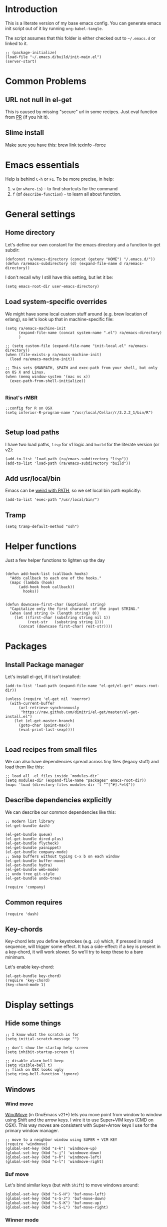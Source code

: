 #+PROPERTY:    tangle build/init-main.el
#+PROPERTY:    eval no-export
#+PROPERTY:    results silent
#+PROPERTY:    header-args:sh  :tangle no

* Introduction

This is a literate version of my base emacs config. You can generate
emacs init script out of it by running =org-babel-tangle=.

The script assumes that this folder is either checked out to
=~/.emacs.d= or linked to it.


#+BEGIN_SRC elisp :tangle init.el
  ;; (package-initialize)
  (load-file "~/.emacs.d/build/init-main.el")
  (server-start)
#+END_SRC

* Common Problems

** URL not null in el-get

This is caused by missing "secure" url in some recipes. Just eval
function from [[https://github.com/dimitri/el-get/pull/2468][PR]] (if you hit it).

** Slime install

Make sure you have this: brew link texinfo --force

* Emacs essentials

Help is behind =C-h= or =F1=. To be more precise, in help:

1. =w= (or =where-is=) - to find shortcuts for the command
2. =f= (of =describe-function=) - to learn all about function.

* General settings

** Home directory

Let's define our own constant for the emacs directory and a function
to get subdir:

#+BEGIN_SRC elisp
  (defconst ra/emacs-directory (concat (getenv "HOME") "/.emacs.d/"))
  (defun ra/emacs-subdirectory (d) (expand-file-name d ra/emacs-directory))
#+END_SRC


I don't recall why I still have this setting, but let it be:

#+BEGIN_SRC elisp
(setq emacs-root-dir user-emacs-directory)
#+END_SRC

** Load system-specific overrides

We might have some local custom stuff around (e.g. brew location of
erlang), so let's look up that in machine-specific file:

#+BEGIN_SRC elisp
  (setq ra/emacs-machine-init
        (expand-file-name (concat system-name ".el") ra/emacs-directory)
        )

  ;; (setq custom-file (expand-file-name "init-local.el" ra/emacs-directory))
  (when (file-exists-p ra/emacs-machine-init)
    (load ra/emacs-machine-init))

  ;; This sets $MANPATH, $PATH and exec-path from your shell, but only on OS X and Linux.
  (when (memq window-system '(mac ns x))
    (exec-path-from-shell-initialize))

#+END_SRC


*** Rinat's rMBR

#+BEGIN_SRC elisp :tangle Rinats-MacBook-Pro.local.el
  ;;config for R on OSX
  (setq inferior-R-program-name "/usr/local/Cellar/r/3.2.2_1/bin/R")

#+END_SRC

** Setup load paths

I  have two  load  paths, =lisp=  for  v1 logic  and  =build= for  the
literate version (or v2):

#+BEGIN_SRC elisp
(add-to-list 'load-path (ra/emacs-subdirectory "lisp"))
(add-to-list 'load-path (ra/emacs-subdirectory "build"))
#+END_SRC

** Add usr/local/bin

Emacs can be [[http://emacs.stackexchange.com/questions/550/exec-path-and-path][weird with PATH]], so we set local bin path explicitly:

#+BEGIN_SRC elisp
  (add-to-list 'exec-path "/usr/local/bin/")
#+END_SRC

** Tramp

#+BEGIN_SRC elisp
  (setq tramp-default-method "ssh")
#+END_SRC


* Helper functions
Just a few helper functions to lighten up the day
#+BEGIN_SRC elisp

  (defun add-hook-list (callback hooks)
    "Adds callback to each one of the hooks."
    (mapc (lambda (hook)
        (add-hook hook callback))
          hooks))


  (defun downcase-first-char (&optional string)
    "Capitalize only the first character of the input STRING."
    (when (and string (> (length string) 0))
      (let ((first-char (substring string nil 1))
            (rest-str   (substring string 1)))
        (concat (downcase first-char) rest-str))))
#+END_SRC

* Packages
** Install Package manager

Let's install el-get, if it isn't installed:

#+BEGIN_SRC elisp
  (add-to-list 'load-path (expand-file-name "el-get/el-get" emacs-root-dir))

  (unless (require 'el-get nil 'noerror)
    (with-current-buffer
        (url-retrieve-synchronously
         "https://raw.github.com/dimitri/el-get/master/el-get-install.el")
      (let (el-get-master-branch)
        (goto-char (point-max))
        (eval-print-last-sexp))))

#+END_SRC
** Load recipes from small files

We can also have dependencies spread across tiny files (legacy stuff)
and load them like this:

#+BEGIN_SRC elisp
;; load all .el files inside `modules-dir`
(setq modules-dir (expand-file-name "packages" emacs-root-dir))
(mapc 'load (directory-files modules-dir 't "^[^#].*el$"))
#+END_SRC
** Describe dependencies explicitly
We can describe our common dependencies like this:

#+BEGIN_SRC elisp
  ;; modern list library
  (el-get-bundle dash)

  (el-get-bundle queue)
  (el-get-bundle dired-plus)
  (el-get-bundle flycheck)
  (el-get-bundle yasnippet)
  (el-get-bundle company-mode)
  ;; Swap buffers without typing C-x b on each window
  (el-get-bundle buffer-move)
  (el-get-bundle hydra)
  (el-get-bundle web-mode)
  ;; undo tree git-style
  (el-get-bundle undo-tree)

  (require 'company)
#+END_SRC
** Common requires
#+BEGIN_SRC elisp
  (require 'dash)
#+END_SRC

** Key-chords

Key-chord lets you define keystrokes (e.g. =zz=) which, if pressed in
rapid sequence, will trigger some effect. It has a side-effect: if a
key is present in a key-chord, it will work slower. So we'll try to
keep these to a bare minimum.

Let's enable key-chord:

#+BEGIN_SRC elisp
  (el-get-bundle key-chord)
  (require 'key-chord)
  (key-chord-mode 1)
#+END_SRC

* Display settings
** Hide some things
#+BEGIN_SRC elisp
  ;; I know what the scratch is for
  (setq initial-scratch-message "")

  ;; don't show the startup help screen
  (setq inhibit-startup-screen t)

  ;; disable alarm bell beep
  (setq visible-bell t)
  ;; flash on OSX looks ugly
  (setq ring-bell-function 'ignore)
#+END_SRC

** Windows
*** Wind move

[[http://emacswiki.org/emacs/WindMove][WindMove]] (in GnuEmacs v21+) lets you move point from window to window
using Shift and the arrow keys. I wire it to use Super+VIM keys (CMD
on OSX). This way moves are consistent with Super+Arrow keys I use for
the primary window manager.

#+BEGIN_SRC elisp
  ;; move to a neighbor window using SUPER + VIM KEY
  (require 'windmove)
  (global-set-key (kbd "s-k") 'windmove-up)
  (global-set-key (kbd "s-j") 'windmove-down)
  (global-set-key (kbd "s-h") 'windmove-left)
  (global-set-key (kbd "s-l") 'windmove-right)
#+END_SRC

*** Buf move

Let's bind similar keys (but with =Shift=) to move windows around:

#+BEGIN_SRC elisp
  (global-set-key (kbd "s-S-H") 'buf-move-left)
  (global-set-key (kbd "s-S-J") 'buf-move-down)
  (global-set-key (kbd "s-S-K") 'buf-move-up)
  (global-set-key (kbd "s-S-L") 'buf-move-right)
#+END_SRC

*** Winner mode

[[http://emacswiki.org/emacs/WinnerMode][Winner mode]] allows you to “undo” (and “redo”) changes in the window
configuration with =C-c left= and =C-c right=.

#+BEGIN_SRC elisp
  (winner-mode 1)
#+END_SRC

*** Hydra

Hydra-based way of manipulating windows. Let's define a few helpers
(taken from hydra samples):

#+BEGIN_SRC elisp
  (defun hydra-move-splitter-left (arg)
    "Move window splitter left."
    (interactive "p")
    (if (let ((windmove-wrap-around))
          (windmove-find-other-window 'right))
        (shrink-window-horizontally arg)
      (enlarge-window-horizontally arg)))

  (defun hydra-move-splitter-right (arg)
    "Move window splitter right."
    (interactive "p")
    (if (let ((windmove-wrap-around))
          (windmove-find-other-window 'right))
        (enlarge-window-horizontally arg)
      (shrink-window-horizontally arg)))

  (defun hydra-move-splitter-up (arg)
    "Move window splitter up."
    (interactive "p")
    (if (let ((windmove-wrap-around))
          (windmove-find-other-window 'up))
        (enlarge-window arg)
      (shrink-window arg)))

  (defun hydra-move-splitter-down (arg)
    "Move window splitter down."
    (interactive "p")
    (if (let ((windmove-wrap-around))
          (windmove-find-other-window 'up))
        (shrink-window arg)
      (enlarge-window arg)))
#+END_SRC

Ok, let's define a hydra head for moving windows around on =F2=:

#+BEGIN_SRC elisp
  (defhydra ra/hydra-windows (global-map "<f2>")
    "winops"
    ("SPC" nil)
    ("<left>"  hydra-move-splitter-left)
    ("<down>" hydra-move-splitter-down)
    ("<up>" hydra-move-splitter-up)
    ("<right>" hydra-move-splitter-right)
    ("x" delete-window :color blue)
    ("X" delete-other-windows :color blue)
    ("z" (progn
          (winner-undo)
          (setq this-command 'winner-undo))
     )
    ("Z" winner-redo)
    ("r" split-window-right :color blue)
    ("b" split-window-below :color blue)
    )
#+END_SRC

** Mode line

[[https://github.com/Malabarba/smart-mode-line][Smart mode line]] improves a lot normal emacs mode line by adding:

- colors;
- directory prefixing (e.g. convert =~/.emacs.d/= to =:ED:=;
- smart truncation to work well on small displays.

Line format was taken from [[http://pages.sachachua.com/.emacs.d/Sacha.html][Sasha Chua]].


#+BEGIN_SRC elisp
  ;; get smart-mode-line
  (el-get-bundle smart-mode-line)
  ;; respect the current theme
  (setq sml/theme 'respectful)
  ;; don't ask for confirmation
  (setq sml/no-confirm-load-theme t)
  ;; taken from Sasha Chua
  (setq-default
     mode-line-format
     '("%e"
       mode-line-front-space
       mode-line-mule-info
       mode-line-client
       mode-line-modified
       mode-line-remote
       mode-line-frame-identification
       mode-line-buffer-identification
       "  "
       mode-line-position
       (vc-mode vc-mode)
       "  "
       mode-line-modes
       mode-line-misc-info
       mode-line-end-spaces))

  (sml/setup)
#+END_SRC

If I ever needed to hide some minor modes, this could be done via
[[https://github.com/Malabarba/rich-minority][rich-minority]] package.

Oh, while we are at it, let's display battery percentage:

#+BEGIN_SRC elisp
  (display-battery-mode)
#+END_SRC

** Cursor
Make the cursor blink:
#+BEGIN_SRC elisp
;; blinking cursor
(blink-cursor-mode t)
#+END_SRC
* GUI Client

Emacs can have a nice GUI window that lets you have fine-grained
control over fonts and sizes. Let's put that stuff into a separate
config file and load when we have us a window system.

   #+BEGIN_SRC elisp
     (require 'init-client)
   #+END_SRC

Header for the client-specific file would say:

#+BEGIN_SRC elisp :tangle build/init-client.el
(provide 'init-client)
#+END_SRC

** Fonts

I like Monaco on OSX:

#+BEGIN_SRC elisp :tangle build/init-client.el
  (when (eq system-type 'darwin)
    ;; set default font for the frames as well (daemon + ec)
    (setq default-frame-alist '((font . "MonacoB-14")))
    (set-fontset-font t 'cyrillic "Droid Sans Mono")
    )
#+END_SRC

** Color theme
I like to use solarized theme by default:

#+BEGIN_SRC elisp :tangle build/init-client.el
  (el-get-bundle color-theme-solarized)
  (load-theme 'solarized t)
#+END_SRC

It would be nice to switch to solarized dark, if needed. Let's add
hydra for that:

#+BEGIN_SRC elisp :tangle build/init-client.el
  (defhydra hydra-themes (global-map "<f9>")
    "themes"
    ("SPC" nil)
    ("q"
     (lambda ()
       (interactive)
       (load-theme 'solarized-light t)
       )
     )
    ("w"
     (lambda ()
       (interactive)
       (load-theme 'solarized-dark t)
       )
     )
    )
#+END_SRC

** Zooming with Hydra
With this simple code, hit =F9= to enter zooming mode:

#+BEGIN_SRC elisp :tangle build/init-client.el
  (defhydra hydra-zoom (global-map "<f6>")
    "zoom"
    ("+" text-scale-increase "in")
    ("=" text-scale-increase "in")
    ("-" text-scale-decrease "out"))
#+END_SRC

** Remove clutter

Some things just waste space, let's kill them once and for all frames
(this works even for emacs in daemon mode and emacsclient).

#+BEGIN_SRC elisp
  (add-to-list 'default-frame-alist '(vertical-scroll-bars . nil))
  (add-to-list 'default-frame-alist '(left-fringe . 0))
  (add-to-list 'default-frame-alist '(right-fringe . 0))
  (add-to-list 'default-frame-alist '(menu-bar-lines . 0))
  (add-to-list 'default-frame-alist '(tool-bar-lines . 0))
#+END_SRC

* Editing experience
** Dired

Dired can work like a total commander and guess targets when two
windows are open:
#+BEGIN_SRC elisp
(setq dired-dwim-target t)
#+END_SRC
** iBuffer

Let's group our buffers in the ibuffer window.

#+BEGIN_SRC elisp
  (setq ibuffer-saved-filter-groups
        (quote (("default"
                 ("dired" (mode . dired-mode))
                    ;;("perl" (mode . cperl-mode))
                 ;;("erc" (mode . erc-mode))

                 ("org" (or
                         (mode . org-mode)
                         (name . "^\\*Calendar\\*$")
                         (name . "^diary$")
                         (name . "^\\.org$")
                         (mode . muse-mode)))
                 ("emacs" (or
                           (name . "^\\*scratch\\*$")
                           (name . "^\\*Messages\\*$")
                           ))

                 ("clojure" (or
                             (mode . clojure-mode)
                             (name . "^\\*cider\\*$")
                             (name . "^\\*nrepl\\*$")
                             ))
               
                 ("go" (mode . go-mode))
                 ("js" (or
                        (mode . rjsx-mode)
                        (mode . js-mode)
                        ))
                    ;; ("gnus" (or
                    ;;          (mode . message-mode)
                    ;;          (mode . bbdb-mode)
                    ;;          (mode . mail-mode)
                    ;;          (mode . gnus-group-mode)
                    ;;          (mode . gnus-summary-mode)
                    ;;          (mode . gnus-article-mode)
                    ;;          (name . "^\\.bbdb$")
                    ;;          (name . "^\\.newsrc-dribble")))
                 ))))


  (add-hook 'ibuffer-mode-hook
            (lambda ()
              (ibuffer-switch-to-saved-filter-groups "default")))
#+END_SRC

** Markdown
Load the package with el-get:

#+BEGIN_SRC elisp
(el-get-bundle markdown-mode)
#+END_SRC

And bind it do the files:
#+BEGIN_SRC elisp
  (add-to-list 'auto-mode-alist
               '("\\.\\(md\\|mdown\\|markdown\\)\\'" . markdown-mode)
               )
#+END_SRC
** Unfill paragraph

Unfilling a paragraph joins all the lines in a paragraph into a single
line. It is the contrary of FillParagraph.

#+BEGIN_SRC elisp
  ;;; Stefan Monnier <foo at acm.org>. It is the opposite of fill-paragraph
  (defun ra/unfill-paragraph (&optional region)
    "Takes a multi-line paragraph and makes it into a single line of text."
    (interactive (progn (barf-if-buffer-read-only) '(t)))
    (let ((fill-column (point-max)))
      (fill-paragraph nil region)))
#+END_SRC

And let's bind it to a keystroke:

#+BEGIN_SRC elisp
  (define-key global-map "\M-Q" 'ra/unfill-paragraph)
#+END_SRC
** Auto-fill mode

To turn auto-filling on (saves M-q presses):

#+BEGIN_SRC elisp
  (global-set-key (kbd "C-c q") 'auto-fill-mode)
#+END_SRC

** Expand Region

[[https://github.com/magnars/expand-region.el][Expand region]] increases the selected region by semantic units. Just
keep pressing the key until it selects what you want.

#+BEGIN_SRC elisp
  ;; smart region expansion
  (el-get-bundle expand-region)
  (global-set-key (kbd "C-=") 'er/expand-region)
#+END_SRC

** VIM emulation

Evil emulates vim inside emacs. It works pretty well out of the box:

#+BEGIN_SRC elisp

;; VIM emulation
(el-get-bundle evil)
(require 'evil)
(evil-mode 1)

#+END_SRC

Escape is too far, but we can use =jk= to enter the normal mode:

#+BEGIN_SRC elisp
  (key-chord-define evil-insert-state-map "jj" 'evil-normal-state)
  (key-chord-define evil-visual-state-map "jj" 'evil-normal-state)
  (key-chord-define evil-normal-state-map "jj" 'evil-normal-state)
#+END_SRC

Something that I can't get used to is to disable cursor keys:

#+BEGIN_SRC elisp :tangle no

;;Motion state map disables the cursor keys in normal, operator, visual
;; as well as the special motion states.
(define-key evil-insert-state-map [left] 'undefined)
(define-key evil-insert-state-map [right] 'undefined)
(define-key evil-insert-state-map [up] 'undefined)
(define-key evil-insert-state-map [down] 'undefined)

(define-key evil-motion-state-map [left] 'undefined)
(define-key evil-motion-state-map [right] 'undefined)
(define-key evil-motion-state-map [up] 'undefined)
(define-key evil-motion-state-map [down] 'undefined)

#+END_SRC

** Parentheses

Highlight matching parens:
#+BEGIN_SRC elisp
(show-paren-mode t)
#+END_SRC

** IDO (Interactively DO stuff)


I love IDO:
#+BEGIN_SRC elisp

  (add-hook 'ido-setup-hook (lambda ()
                  (setq ido-enable-flex-matching t)))


  ; Use IDO for both buffer and file completion and ido-everywhere to t
  (setq ido-everywhere t)
  (setq ido-max-directory-size 100000)
  (ido-mode (quote both))
  ; Use the current window when visiting files and buffers with ido
  (setq ido-default-file-method 'selected-window)
  (setq ido-default-buffer-method 'selected-window)


  (ido-mode t)
#+END_SRC

** Auto-load changes

When file wasn't modified, reload changes automatically:

#+BEGIN_SRC elisp
(global-auto-revert-mode t)
#+END_SRC

** UTF8 Encoding

C'mon, it is 21st century already. Set environment coding system to UTF8:

#+BEGIN_SRC elisp
(set-language-environment "UTF-8")
#+END_SRC

** Yasnippet

Yasnipped lets you define snippets of code for different languages:

#+BEGIN_SRC elisp
(require 'yasnippet)
(yas-global-mode)
#+END_SRC


Inside the snippets directory should be directories for each mode,
e.g. clojure-mode and org-mode. This connects the mode with the
snippets.

#+BEGIN_SRC elisp
  (setq yas-snippet-dirs (list (ra/emacs-subdirectory "snippets")))
#+END_SRC

** Jump Hydra

#+BEGIN_SRC elisp
  (defun ra/kill-this-buffer-if-not-modified ()
    (interactive)
    (if (menu-bar-non-minibuffer-window-p)
        (kill-buffer-if-not-modified (current-buffer))
      (abort-recursive-edit)))

  (defhydra hydra-jump (:color blue)
    "jumps"
    ("d" dired-jump "dired")
    ("." ido-find-file "file")
    ("l" ido-switch-buffer "buffer")
    ("k" ra/kill-this-buffer-if-not-modified "kill")
    ("z" undo-tree-visualize "undo")
    (";" execute-extended-command "meta-x")
    ("w" ra/hydra-windows/body "win")
    ("b" ibuffer "buf")
    )
#+END_SRC

We will call this helper via a key-chord:

#+BEGIN_SRC elisp
  (key-chord-define-global ";'" 'hydra-jump/body)
#+END_SRC
** Follow symlinks

I get tired of /Symbolic link to Git-controlled source file; follow
link? (y or n)/ error message. So just follow it without asking.

#+BEGIN_SRC elisp
  ;; just follow symlink and open the actual file
  (setq vc-follow-symlinks t)
#+END_SRC
** Compile


Emacs has a default compile command (which defaults to the make). Let's bind it:

#+BEGIN_SRC elisp
  (global-set-key [f5] 'recompile) 
  (setq compilation-ask-about-save nil)

#+END_SRC
** Jumping around


#+BEGIN_SRC elisp
  (global-set-key (kbd "M-*") 'pop-tag-mark)
#+END_SRC

* Org-mode

This is my emacs setup for the mighty org-mode!

#+BEGIN_SRC elisp
  ;; latest version of org-mode
  (el-get-bundle org-mode)
  (require 'org)
#+END_SRC
** Intro

Nice orgmode summary - http://orgmode.org/orgcard.txt


 Good high-level presentation with pictures: http://web.psung.name/emacs/2009/part1.html

*** Formatting
We support a wide variety of fonts styles: *bold*, /italic/,
_underlined_, =verbatim= and ~code~.

*** Outlines

Org-mode is based on outline management. Some shortcuts:

 | Shortcut  | Operation                           |                 |
 |-----------+-------------------------------------+-----------------|
 | M-<Arrow> | Move                                |                 |
 | M-RET     | Insert a new heading                | Can break lines |
 | C-RET     | Create a new item at the same level |                 |
 | C-c C-q   | Set tags for the current headline   |                 |
 | C-x n s/w | Focus on a subtree or Widen         |                 |

*** Sexp

That's how we can define complex dates. [[http://www.gnu.org/software/emacs/manual/html_node/emacs/Sexp-Diary-Entries.html#Sexp-Diary-Entries][Worg description]]

** Settings
*** View preferences

Make org-mode look pretty
#+BEGIN_SRC elisp
  (setq org-startup-indented t)
  (setq org-hide-leading-stars t)
  (setq org-odd-level-only t)
  (setq org-indent-mode t)
#+END_SRC

I want to see inline images:

#+BEGIN_SRC elisp
  (setq org-startup-with-inline-images t)
#+END_SRC

*** File aliases

Default for org, txt and archive files
#+BEGIN_SRC elisp
  (add-to-list 'auto-mode-alist '("\\.\\(org\\)$" . org-mode))
#+END_SRC

*** Locations

My default org folder is:

#+BEGIN_SRC elisp
  (setq org-directory "~/org")
#+END_SRC

But I want to compose agenda from all org files in projects as well:

#+BEGIN_SRC elisp
  (defun ra/remove-lock-files (fs)
    "Removes file names matching .# pattern (emacs lock files"
    (-remove(lambda (x) (string-match "\.#" x)) fs)
    )

  (defun ra/list-possible-org-files ()
    "Provides a list of all matching org files"
    (ra/remove-lock-files
     (append
      (file-expand-wildcards "~/org/*.org")       ;; core org files
      (file-expand-wildcards "~/org/links/*.org") ;; linked org files
      ;;(file-expand-wildcards "~/proj/*/*.org")
      ;;(file-expand-wildcards "~/proj/*/org/*.org")
      )
     )
    )

  (setq org-agenda-files (ra/list-possible-org-files))
#+END_SRC

*** Use IDO

Use IDO for both buffer and file completion and ido-everywhere to t
#+BEGIN_SRC elisp
(setq org-completion-use-ido t)
#+END_SRC

*** Navigation

Switch between org buffers:

#+BEGIN_SRC elisp
(global-set-key "\C-cb" 'org-iswitchb)
#+END_SRC

*** Clocking shortcuts


#+BEGIN_SRC elisp
  (defhydra hydra-org-clock (:color blue :hint nil)
    "
  Clock   In/out^     ^Edit^   ^Summary     (_?_)
  -----------------------------------------
          _i_n         _e_dit   _g_oto entry
          _c_ontinue   _q_uit   _d_isplay
          _o_ut        ^ ^      _r_eport
        "
    ("i" org-clock-in)
    ("o" org-clock-out)
    ("c" org-clock-in-last)
    ("e" org-clock-modify-effort-estimate)
    ("q" org-clock-cancel)
    ("g" org-clock-goto)
    ("d" org-clock-display)
    ("r" org-clock-report)
    ("?" (org-info "Clocking commands")))

  (define-key org-mode-map  (kbd "C-c w") 'hydra-org-clock/body)
#+END_SRC

*** Links and IDs

Use org ids to create perma-links (as taken from [[http://stackoverflow.com/questions/27132422/reference-unique-id-across-emacs-org-mode-files][SO]]):

#+BEGIN_SRC elisp
  ;; wire up
  (require 'org-id)
  ;; Create if storing link interactively and no CUSTOM_ID is present
  (setq org-id-link-to-org-use-id 'create-if-interactive-and-no-custom-id)
#+END_SRC

Bind shortcut to store a link at the current location:


#+BEGIN_SRC elisp
  (define-key org-mode-map  (kbd "C-c l") 'org-store-link)
#+END_SRC



*** Daypage

#+BEGIN_SRC elisp

  (eval-when-compile (require 'cl))

  (setq daypage-path "~/org/days/")

  (defvar daypage-mode-map
    (let ((map (make-sparse-keymap)))
      map)
    "The key map for daypage buffers.")

  (defun find-daypage (&optional date)
    "Go to the day page for the specified date, or todays if none is specified."
    (interactive (list 
                  (org-read-date "" 'totime nil nil
                                 (current-time) "")))
    (setq date (or date (current-time)))
    (find-file (expand-file-name (concat daypage-path (format-time-string "%Y-%m-%d" date) ".org"))))

  (defun daypage-p ()
    "Return true if the current buffer is visiting a daypage"
    (if (daypage-date)
        t
      nil))

  (defun daypage-date ()
    "Return the date for the daypage visited by the current buffer
  or nil if the current buffer isn't visiting a dayage" 
    (let ((file (buffer-file-name))
          (root-path (expand-file-name daypage-path)))
      (if (and file
                 (string= root-path (substring file 0 (length root-path)))
                 (string-match "\\([0-9]\\{4\\}\\)-\\([0-9]\\{2\\}\\)-\\([0-9]\\{2\\}\\).org$" file))
          (flet ((d (i) (string-to-number (match-string i file))))
            (encode-time 0 0 0 (d 3) (d 2) (d 1)))
        nil)))


  (defun maybe-daypage ()
    "Set up daypage stuff if the org file being visited is in the daypage folder"
    (let ((date (daypage-date)))
      (when date
        ; set up the daypage key map
        (use-local-map daypage-mode-map)
        (set-keymap-parent daypage-mode-map
                           org-mode-map)
        (run-hooks 'daypage-hook))))

  (add-hook 'org-mode-hook 'maybe-daypage)

  (defun daypage-next ()
    (interactive)
    (find-daypage 
     (seconds-to-time (+ (time-to-seconds (daypage-date))
                         86400)))
    (run-hooks 'daypage-movement-hook))

  (defun daypage-prev ()
    (interactive)
    (find-daypage 
     (seconds-to-time (- (time-to-seconds (daypage-date))
                         86400)))
    (run-hooks 'daypage-movement-hook))

  (defun daypage-next-week ()
    (interactive)
    (find-daypage 
     (seconds-to-time (+ (time-to-seconds (daypage-date))
                         (* 86400 7))))
    (run-hooks 'daypage-movement-hook))

  (defun daypage-prev-week ()
    (interactive)
    (find-daypage 
     (seconds-to-time (- (time-to-seconds (daypage-date))
                         (* 86400 7))))
    (run-hooks 'daypage-movement-hook))

  (defun todays-daypage ()
    "Go straight to todays day page without prompting for a date."
    (interactive) 
    (find-daypage)
    (run-hooks 'daypage-movement-hook))

  (defun yesterdays-daypage ()
    "Go straight to todays day page without prompting for a date."
    (interactive) 
    (find-daypage 
     (seconds-to-time (- (time-to-seconds (current-time))
                        86400)))
    (run-hooks 'daypage-movement-hook))

  (defun daypage-time-stamp ()
    "Works like (and is basically a thin wrapper round)
  org-time-stamp except the default date will be the date of the daypage."
    (interactive)
    (unless (org-at-timestamp-p)
      (insert "<" (format-time-string "%Y-%m-%d %a" (daypage-date)) ">")
      (backward-char 1))
    (org-time-stamp nil))

  (defun daypage-new-item ()
    "Switches to the current daypage and inserts a top level heading and a timestamp"
    (interactive)
    (todays-daypage)
    (end-of-buffer)
    (if (not (bolp))
        (insert "\n"))
    (insert "* <" (format-time-string "%Y-%m-%d %a" (daypage-date)) "> "))


  (provide 'org-daypage)
#+END_SRC

and now configure keyboard

#+BEGIN_SRC elisp
  (define-key daypage-mode-map (kbd "<C-left>") 'daypage-prev)
  (define-key daypage-mode-map (kbd "<C-right>") 'daypage-next)
  (define-key daypage-mode-map (kbd "<C-up>") 'daypage-prev-week)
  (define-key daypage-mode-map (kbd "<C-down>") 'daypage-next-week)
  ;; (define-key daypage-mode-map "\C-c." 'daypage-time-stamp)
  ;;
  (global-set-key [f8] 'todays-daypage) 
  (global-set-key [f7] 'yesterdays-daypage) 
  ;; (global-set-key "\C-con" 'todays-daypage)
  (global-set-key [f9] 'find-daypage)

#+END_SRC

** GTD Workflow
*** Keywords and states

A list of keywords and their colors, initially taken from [[http://doc.norang.ca/org-mode.html][Bernt Hansen]]:

#+BEGIN_SRC elisp
  (setq org-todo-keywords
        (quote ((sequence "TODO(t)" "NEXT(n)" "|" "DONE(d)")
                (sequence "WAITING(w@/!)" "HOLD(h@/!)" "|" "CANCELLED(c@/!)"))))

  ;;; color keywords
  (setq org-todo-keyword-faces
        (quote (("TODO" :foreground "red" :weight bold)
                ("NEXT" :foreground "blue" :weight bold)
                ("DONE" :foreground "forest green" :weight bold)
                ("WAITING" :foreground "orange" :weight bold)
                ("HOLD" :foreground "magenta" :weight bold)
                ("CANCELLED" :foreground "forest green" :weight bold)
                )))

#+END_SRC

*** State Transitions

There are two ways to change task state:
#+BEGIN_SRC elisp
  ;; Changing a task state is done with =C-C C-t KEY=:
  (setq org-use-fast-todo-selection t)
  ;; changing states with S + arrow does not trigger full change
  (setq org-treat-S-cursor-todo-selection-as-state-change nil)
#+END_SRC

Triggered state changes


#+BEGIN_SRC elisp
  (setq org-todo-state-tags-triggers
        (quote (("CANCELLED" ("CANCELLED" . t))
                ("WAITING" ("WAITING" . t))
                ("HOLD" ("WAITING") ("HOLD" . t))
                (done ("WAITING") ("HOLD"))
                ("TODO" ("WAITING") ("CANCELLED") ("HOLD"))
                ("NEXT" ("WAITING") ("CANCELLED") ("HOLD"))
                ("DONE" ("WAITING") ("CANCELLED") ("HOLD")))))

#+END_SRC

*** Capture mode

Let's use C-c c to start capture mode:

#+BEGIN_SRC elisp

(setq org-default-notes-file "~/org/inbox.org")
(global-set-key (kbd "C-c c") 'org-capture)

#+END_SRC

And define some capture templates (see [[http://orgmode.org/manual/Capture-templates.html][docs]]):

#+BEGIN_SRC elisp
  (setq org-capture-templates
        (quote (
                ("i" "index" entry (file+datetree "~/org/index.org")
                 "* INDEX: %?")
                )))
#+END_SRC

*** Agenda

Load agenda globally either with ~C-c a~ or with F12 (my shortcut)
#+BEGIN_SRC elisp
  (global-set-key (kbd "<f12>") 'org-agenda)
#+END_SRC


Inside agenda window:

 | Operation                      | Shortcut | When to use                          |
 |--------------------------------+----------+--------------------------------------|
 | Quit agenda                    | q        |                                      |
 | List all TODO entries          | t        |                                      |
 | Search for entry               | T        | e.g. for =TODO= OR =TODO \vert NEXT= |
 | Match metadata                 | m        | e.g. for =+car&+call=  [1]           |
 | Match metadata for active task | M        | same as above                        |
 | Next/previous period           | f/b      |                                      |
 | View log for the current file  | L        |                                      |
 | show agenda                    | a        |                                      |
 | view by days                   | v d      |                                      |
 | view by weeks                  | v w      |                                      |
 | go to today                    | .        |                                      |
 | quit agenda                    | q        |                                      |
 | close other windows            | o        |                                      |
 | view by month                  | v m      |                                      |
 | view by year                   | v y      |                                      |
 | recreate the agenda buffer     | r        |                                      |
 | jump to a date                 | j        |                                      |


There is a great article in [[http://orgmode.org/worg/org-tutorials/advanced-searching.html][Advanced Searching]].


Let's setup custom commands ([[http://orgmode.org/manual/Exporting-Agenda-Views.html][explained in manual]]):

#+BEGIN_SRC elisp
  (setq org-agenda-custom-commands
        '(
          ;; ("X" agenda "" nil ("agenda.html" "agenda.ps"))
          ;; ("Y" alltodo "" nil ("todo.html" "todo.txt" "todo.ps"))
          ;; ("h" "Agenda and Home-related tasks"
          ;;  ((agenda "")
          ;;   (tags-todo "home")
          ;;   (tags "garden"))
          ;;  nil
          ;;  ("~/views/home.html"))


          ("F" "full agenda view"
           ((agenda ""
                    ;; array of constraints
                    (
                     ;; next 30 days
                     (org-agenda-ndays 30)
                     ;; drop empty blocks
                     (org-agenda-show-all-dates nil)
                     ))
            ;; agenda command options
            ;;(tags-todo "work")
            ;;(tags "office")
            )
           nil
           (
            "~/org/views/agenda_full.ps"
            "~/org/views/agenda_full.ics"
            "~/org/views/agenda_full.html"
            ))
          ))
#+END_SRC


These can be called with C-c a e     (org-store-agenda-views)

*** Refile

Refile allows us to move org entries between org files. Disabled for
now. It can be triggered with =C-c C-w=.

#+BEGIN_SRC elisp :tangle no

; Targets include this file and any file contributing to the agenda - up to 9 levels deep
(setq org-refile-targets (quote ((nil :maxlevel . 9)
                                 (org-agenda-files :maxlevel . 9))))

; Use full outline paths for refile targets - we file directly with IDO
(setq org-refile-use-outline-path t)

; Targets complete directly with IDO
(setq org-outline-path-complete-in-steps nil)

; Allow refile to create parent tasks with confirmation
(setq org-refile-allow-creating-parent-nodes (quote confirm))
; Use the current window for indirect buffer display
(setq org-indirect-buffer-display 'current-window)

;;;; Refile settings
; Exclude DONE state tasks from refile targets
(defun bh/verify-refile-target ()
  "Exclude todo keywords with a done state from refile targets"
  (not (member (nth 2 (org-heading-components)) org-done-keywords)))

(setq org-refile-target-verify-function 'bh/verify-refile-target)
#+END_SRC
** Literate Programming

 This is an [[http://www.howardism.org/Technical/Emacs/literate-devops.html][article]] by an admin with very little head space :)

*** Templates

Templates are supported in org-mode
out-of-the-box. Just type < followed
by a char and ~TAB~. See [[http://orgmode.org/org.html#Easy-Templates][Easy
Templates]] for more details.

*** Babel
Some initial languages that we want babel to support:

#+BEGIN_SRC elisp
  (org-babel-do-load-languages
   'org-babel-load-languages
   '(
     (shell . t)
     (python . t)
     (R . t)
     (ruby . t)
     (ditaa . t)
     (dot . t)
     (octave . t)
     (sqlite . t)
     (perl . t)
     (gnuplot . t)
     (clojure . t)
     (scheme . t)
     ))
#+END_SRC

Let's be risky and evaluate all blocks without asking:

#+BEGIN_SRC elisp
  (setq org-confirm-babel-evaluate nil)
#+END_SRC
*** Editing source code

I don't want org src to open code editing in another window. Current
is just fine.

#+BEGIN_SRC elisp
  (setq org-src-window-setup 'current-window)
#+END_SRC

*** Refresh inline images

I want inline images to be refreshed automatically (taken from [[http://emacs.stackexchange.com/a/9813][SS]]):

#+BEGIN_SRC elisp
  (defun ra/fix-inline-images ()
    (when org-inline-image-overlays
      (org-redisplay-inline-images)))
  (add-hook 'org-babel-after-execute-hook 'ra/fix-inline-images)
#+END_SRC

** Org publishing

#+BEGIN_SRC elisp
  (setq org-export-backends (quote (
         ascii
         ;;beamer
         html
         ;;latex
         md
         ;;odt
         ;;s5
         ;;taskjuggler
         )))


  ;; don't include default style
  (setq org-html-head-include-default-style nil)
  ;; don't include scripts
  (setq org-html-head-include-scripts nil)
#+END_SRC

*** Publishing to HTML

as per [[http://orgmode.org/worg/org-tutorials/org-publish-html-tutorial.html#fn.2][tutorial]].

**** Requirements:

  1. no absolute paths in HTML,
  2. no base element
  3. Emacs + org-mode

**** File structure (inside ~/org/)

 1. index.org (will transform to index.html)
 2. remember.org (or whatever)
 3. /css/styles
 4. /img/images

 To link from one file to another - use a standard link

**** Components
***** Publish notes

#+BEGIN_SRC elisp
  (setq org-publish-project-alist
        '(


          ("org-notes"
           :base-directory "~/org/"
           :base-extension "org"
           :exclude "organizer.org\\|journal.org\\|people.org"
           :publishing-directory "~/org/_publish/"
           :recursive nil
           :publishing-function org-html-publish-to-html
           :headline-levels 4             ; Just the default for this project.
           :auto-preamble t
           )


          ("org-static"
           :base-directory "~/org/_org/"
           :base-extension "css\\|js\\|png\\|jpg\\|gif\\|pdf\\|mp3\\|ogg\\|swf"
           :publishing-directory "~/org/_publish/_org/"
           :recursive t
           :publishing-function org-publish-attachment
           )

           ("org-deploy"
            :base-directory "~/org/_publish/"
            :base-extension ".*"
            :publishing-directory "/ssh:vault:/var/www/org"
            :publishing-function org-publish-attachment
            :recursive t

       )

          ("org" :components ("org-notes" "org-static" "org-deploy"))

         ;; ... add all the components here (see below)...

        ))
#+END_SRC

  Renders notes to HTML

***** Static component

  Copies static content to the target folder

***** Inherit component

  Allows sharing styles and settings between multiple projects

***** Sitemap
  Subj, generates a simple sitemap


* Miscellaneous
** Unknown origins

This was copied from somewhere, not sure if I still need these:

#+BEGIN_SRC elisp
;; mode line settings
(column-number-mode t)
(line-number-mode t)
(size-indication-mode t)

;; set your desired tab width
(setq-default indicate-empty-lines t)
#+END_SRC

Another unknown bit:

#+BEGIN_SRC elisp :tangle no

;; S-up does not work properly in terminals
;; http://lists.gnu.org/archive/html/help-gnu-emacs/2011-05/msg00211.html
 (if (equal "xterm" (tty-type))
      (define-key input-decode-map "\e[1;2A" [S-up]))

(defadvice terminal-init-xterm (after select-shift-up activate)
  (define-key input-decode-map "\e[1;2A" [S-up]))

#+END_SRC

and one more:

#+BEGIN_SRC elisp :tangle no

  ;; This won't affect the size of the emacs window, but the term process will always think the window is 80 columns wide
  (defun term-window-width () 80)
  ;;  turn on line truncation
  (add-hook 'term-mode-hook
        (lambda () (setq truncate-lines t)))
#+END_SRC

** Tabs vs Spaces

Let's stick with tabs for now:


#+BEGIN_SRC elisp

;; display tab chars as 4
(setq-default tab-width 4)
(setq-default indent-tabs-mode nil)

#+END_SRC

** Enable Y/N answers

=y= is shorter than =yes=:
#+BEGIN_SRC elisp
(fset 'yes-or-no-p 'y-or-n-p)
#+END_SRC

** Disable auto-save

Auto-save never really worked for me:
#+BEGIN_SRC elisp
(setq make-backup-files nil)
(setq auto-save-default nil)
#+END_SRC

** Disable escape
Escape key hurts my pinky :)

#+BEGIN_SRC elisp
  (global-set-key (kbd "<escape>")      'nil)
#+END_SRC
** Line numbers

This is a very nice way to highlight jumps for vim.

#+BEGIN_SRC elisp
  (el-get-bundle linum-relative
    (setq linum-relative-current-symbol "")
    )
#+END_SRC

#+BEGIN_SRC elisp

  (global-linum-mode 1)

  (defconst linum-mode-excludes '(
                                  doc-view-mode
                                  compilation-mode
                                  term-mode
                                  dired-mode
                                  ibuffer-mode
                                  eshell-mode
                                  cider-repl-mode
                                  'repl-mode
                                  )
    "List of major modes preventing linum to be enabled in the buffer.")

  (defadvice linum-mode (around linum-mode-selective activate)
    "Avoids enabling of linum-mode in the buffer having major mode set to one
  of listed in `linum-mode-excludes'."
    (unless (member major-mode linum-mode-excludes)
      ad-do-it))

#+END_SRC

And highlight current line:
#+BEGIN_SRC elisp

;; highlight current line
(add-hook 'after-change-major-mode-hook 'hl-line-mode)

#+END_SRC

** Inherit shell environment

Process environment of emacs might benefit from inheriting shell
environment variables (e.g. for running external tools):

#+BEGIN_SRC elisp
(defun ra/load-unix-shell-env ()
  "Adds the shell environment variables to Emacs' process environment."
  (interactive)
  (let* ((env (shell-command-to-string "$SHELL -i -c 'printenv'"))
     (entries (split-string env "\n" t)))
    (mapc (lambda (entry)
        (add-to-list 'process-environment entry))
      entries)))

(ra/load-unix-shell-env)
#+END_SRC

* Languages
** Lisp

Taken from here: https://astraybi.wordpress.com/2015/08/02/how-to-install-slimesbclquicklisp-into-emacs/
#+BEGIN_SRC elisp
  ;;(el-get-bundle slime)
  ;;  (require 'slime-autoloads)
  (load (expand-file-name "~/.roswell/helper.el"))
  (setq inferior-lisp-program "ros -Q run")
#+END_SRC

Grab the packages and wire them into lisp mode:

#+BEGIN_SRC elisp

  (setq lisp-mode-hooks '(emacs-lisp-mode-hook
              lisp-mode-hook
              lisp-interaction-mode-hook
              scheme-mode-hook
              clojure-mode-hook))

  (el-get-bundle paredit
    (add-hook-list 'paredit-mode lisp-mode-hooks)
    )
  (el-get-bundle rainbow-delimiters
    (add-hook-list 'rainbow-delimiters-mode lisp-mode-hooks)
    )
#+END_SRC

** Go-mode

Taken from [[http://reangdblog.blogspot.com/2016/06/emacs-ide-go.html][this article.]]


#+BEGIN_SRC elisp
  ;; (el-get-bundle go-mode)
  ;; (el-get-bundle company-go)
  ;; (el-get-bundle multi-compile)
  ;; (el-get-bundle go-eldoc)

  ;; (require 'company)
  ;; (require 'flycheck)
  ;; (require 'yasnippet)
  ;; (require 'multi-compile)
  ;; (require 'go-eldoc)
  ;; (require 'company-go)

  ;; (add-hook 'before-save-hook 'gofmt-before-save)
  ;; (setq-default gofmt-command "goimports")
  ;; (add-hook 'go-mode-hook 'go-eldoc-setup)
  ;; (add-hook 'go-mode-hook (lambda ()
  ;;                             (set (make-local-variable 'company-backends) '(company-go))
  ;;                             (company-mode)))
  ;; (add-hook 'go-mode-hook 'yas-minor-mode)
  ;; (add-hook 'go-mode-hook 'flycheck-mode)
  ;; (setq multi-compile-alist '(
  ;;     (go-mode . (
  ;; ("go-build" "go build -v"
  ;;    (locate-dominating-file buffer-file-name ".git"))
  ;; ("go-build-and-run" "go build -v && echo 'build finish' && eval ./${PWD##*/}"
  ;;    (multi-compile-locate-file-dir ".git"))))
  ;; ))

#+END_SRC

** Clojure

#+BEGIN_SRC elisp
  (el-get-bundle spinner)
  (el-get-bundle clojure-mode)
  (el-get-bundle cider)
#+END_SRC

Enable company mode in cider mode and cider repl

#+BEGIN_SRC elisp
  (add-hook 'cider-repl-mode-hook #'company-mode)
  (add-hook 'cider-mode-hook #'company-mode)
#+END_SRC

Tell org-babel to use cider backend for clojure:
#+BEGIN_SRC elisp
  (require 'ob-clojure)
  (setq org-babel-clojure-backend 'cider)
#+END_SRC


In source code:


| C-c C-k     |                            |                                          |
| C-c C-d C-d |                            | Show documentation for the symbol        |
| C-x C-e     | cider-eval-last-expression |                                          |
| C-c C-k     |                            | compile file within current REPL session |
| C-c-C-d C-a |                            | Search docs for text                     |

*** References

- [[http://www.colinsteele.org/post/27929539434/60000-growth-in-7-months-using-clojure-and-aws][60,000% growth in 7 months using Clojure and AWS]]
- [[http://mishadoff.com/blog/clojure-design-patterns/][Clojure design patterns]] (and [[https://news.ycombinator.com/item?id=10758888][comments]])
- [[https://pragprog.com/book/shcloj2/programming-clojure][Programming Clojure]]
- [[https://github.com/matthiasn/talk-transcripts/tree/master/Hickey_Rich][Talks by Rich Hickey]]
@abdullin All talks by Hickey are worth seeing but besides these I'd
say "Are we there yet", "Language of systems" & "hammock driven dev"
View conversation 0 retweets 0 likes


*** Read references

**** Clojure vs Erlang (blogpost)


[[http://www.tbray.org/ongoing/When/200x/2009/10/26/Messaging][Clojure vs Erlang]]

There is a nice comment:
#+BEGIN_QUOTE
I have had the pleasure of working with both languages. They both have
their place.

Rich argues why he didn't use an actor-like setup in clojure here
http://clojure.org/state in the middle under "Message Passing and
Actors". He makes some good points. (IE, Unless you are doing
distributed programming, you pay a price for message passing).

We have developed some neat simple message passing on top clojure on
our project using RabbitMQ and clojure sequences & actors. So :P :)

Clojure wins for us by keeping it functional, being awesome on cores
and giving access to a hundred thousand java libraries.
#+END_QUOTE

and a follow-up

#+BEGIN_QUOTE
I agree with Tim. I think Clojure's sweet spot is an app which needs
some sanity around concurrency -- and what app these days doesn't? --
and needs either the JVM or some set of Java libraries.

Personally, I shudder a little bit at the prospect of doing
distributed stuff with any JVM language since I've started using
Erlang. The simplicity really is a game changer if you're doing any
amount of distributed work.
#+END_QUOTE



**** Value of Values

[[https://www.youtube.com/watch?v=-6BsiVyC1kM][The Value of Values]] (Video by RH). He goes into the semantics of what
is a value, focusing on 2 characteristics: immutability and
referential transparency.

Because of that, values are:

- language independent
- Generic
- easy to fabricate
- values aggregate to values (list of strings is a value)
- values make best interfaces (we already send them over the wire)
- reduce coordination (no need to lock things)

Basically, his thoughts are aligned with value proposition of event
sourcing.

Information systems are fundamentally about facts: maintaining and
manipulating them. To give users a leverage in making decisions.

Information is a fact, it isn't a machine.

I'm building systems for information management and decision support.

What do we use for ourselves?

1. Source control (and not a directory) - append + timestamps
2. Logs - append + timestamps
3. Releases

New facts require new space.


** Web

#+BEGIN_SRC elisp
  (el-get-bundle rjsx-mode)
   (evil-define-key 'insert rjsx-mode-map (kbd "C-d") 'rjsx-delete-creates-full-tag)
#+END_SRC
* Footnotes
** Loading the configuration
To reload with a require:

#+BEGIN_SRC elisp
(provide 'init-main)
#+END_SRC
* Notes
** Sexp
1. [[http://www.gnu.org/software/emacs/manual/html_node/emacs/Sexp-Diary-Entries.html#Sexp-Diary-Entries][Worg description]]
** Agenda
** The Cycle
*** Working with agenda

| Key     | Action              | When |
|---------+---------------------+------|
| C-x n s | Narrow to a subtree |      |
| C-x n w | Widen a subtree     |      |

*** Recording a Journal

| Key   | Action                    | When |
|-------+---------------------------+------|
| C-c ! | Insert inactive timestamp |      |

*** Agenda View

Good commands for navigating agenda (once shown with =F12=)


| Key | Action                     | When |
|-----+----------------------------+------|
| a   | show agenda                |      |
| v d | view by days               |      |
| v w | view by weeks              |      |
| .   | go to today                |      |
| q   | quit agenda                |      |
| o   | close other windows        |      |
| f   | move period forward        |      |
| b   | move period back           |      |
| v m | view by month              |      |
| v y | view by year               |      |
| r   | recreate the agenda buffer |      |
| j   | jump to a date             |      |
